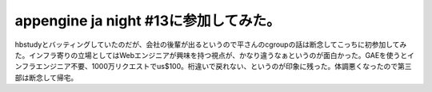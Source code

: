 appengine ja night #13に参加してみた。
======================================

hbstudyとバッティングしていたのだが、会社の後輩が出るというので平さんのcgroupの話は断念してこっちに初参加してみた。インフラ寄りの立場としてはWebエンジニアが興味を持つ視点が、かなり違うなぁというのが面白かった。GAEを使うとインフラエンジニア不要、1000万リクエストでus$100。桁違いで戻れない、というのが印象に残った。体調悪くなったので第三部は断念して帰宅。






.. author:: default
.. categories:: meeting
.. tags::
.. comments::
